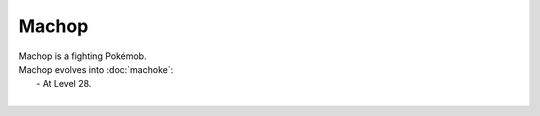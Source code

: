 .. machop:

Machop
-------

.. image:: ../../_images/pokemobs/gen_1/entity_icon/textures/machop.png
    :alt: Machop
.. image:: ../../_images/pokemobs/gen_1/entity_icon/textures/machops.png
    :alt: Machop


| Machop is a fighting Pokémob.
| Machop evolves into :doc:`machoke`:
|  -  At Level 28.
| 